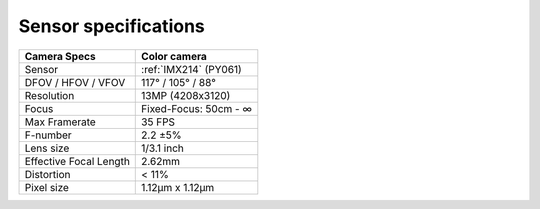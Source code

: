 Sensor specifications
*********************

.. list-table::
   :header-rows: 1

   * - Camera Specs
     - Color camera
   * - Sensor
     - :ref:`IMX214` (PY061)
   * - DFOV / HFOV / VFOV
     - 117° / 105° / 88°
   * - Resolution
     - 13MP (4208x3120)
   * - Focus
     - Fixed-Focus: 50cm - ∞
   * - Max Framerate
     - 35 FPS
   * - F-number
     - 2.2 ±5%
   * - Lens size
     - 1/3.1 inch
   * - Effective Focal Length
     - 2.62mm
   * - Distortion
     - < 11%
   * - Pixel size
     - 1.12µm x 1.12µm